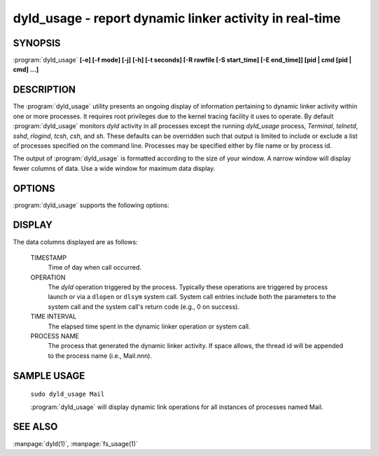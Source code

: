 dyld_usage - report dynamic linker activity in real-time
========================================================

SYNOPSIS
--------

:program:`dyld_usage` **[-e] [-f mode] [-j] [-h] [-t seconds] [-R rawfile [-S start_time]
[-E end_time]] [pid | cmd [pid | cmd] ...]**

DESCRIPTION
-----------
The :program:`dyld_usage` utility presents an ongoing display of information
pertaining to dynamic linker activity within one or more processes. It requires
root privileges due to the kernel tracing facility it uses to operate. By
default :program:`dyld_usage` monitors `dyld` activity in all processes except
the running `dyld_usage` process, `Terminal`, `telnetd`, `sshd`, `rlogind`,
`tcsh`, `csh`, and `sh`. These defaults can be overridden such that output is
limited to include or exclude a list of processes specified on the command line.
Processes may be specified either by file name or by process id.

The output of :program:`dyld_usage` is formatted according to the size of your
window. A narrow window will display fewer columns of data. Use a wide window
for maximum data display.

OPTIONS
-------
:program:`dyld_usage` supports the following options:

.. option:: -e

  Exclude the specified list of pids and commands from the sample, and exclude
  :program:`dyld_usage` by default.

  .. option:: -j

  Display output in JSON format.

.. option:: -h

  Display usage information and exit.

.. option:: -R

  Specify a raw trace file to process.

.. option:: -t

  Specify timeout in seconds (for use in automated tools).

DISPLAY
-------

The data columns displayed are as follows:

  TIMESTAMP
    Time of day when call occurred.

  OPERATION
    The `dyld` operation triggered by the process. Typically these operations
    are triggered by process launch or via a ``dlopen`` or ``dlsym`` system
    call. System call entries include both the parameters to the system call and
    the system call's return code (e.g., 0 on success).
    
  TIME INTERVAL
    The elapsed time spent in the dynamic linker operation or system call.

  PROCESS NAME
    The process that generated the dynamic linker activity. If space allows, the
    thread id will be appended to the process name (i.e., Mail.nnn).


SAMPLE USAGE
------------

 ``sudo dyld_usage Mail``
 
 :program:`dyld_usage` will display dynamic link operations for all instances of
 processes named Mail.

SEE ALSO
--------

:manpage:`dyld(1)`, :manpage:`fs_usage(1)`

